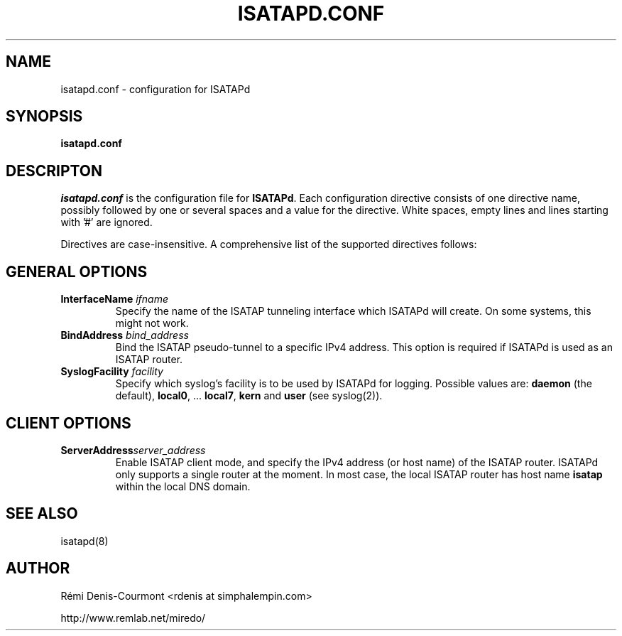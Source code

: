 .\" ***********************************************************************
.\" *  Copyright © 2004-2007 Rémi Denis-Courmont.                         *
.\" *  This program is free software; you can redistribute and/or modify  *
.\" *  it under the terms of the GNU General Public License as published  *
.\" *  by the Free Software Foundation; version 2 of the license.         *
.\" *                                                                     *
.\" *  This program is distributed in the hope that it will be useful,    *
.\" *  but WITHOUT ANY WARRANTY; without even the implied warranty of     *
.\" *  MERCHANTABILITY or FITNESS FOR A PARTICULAR PURPOSE.               *
.\" *  See the GNU General Public License for more details.               *
.\" *                                                                     *
.\" *  You should have received a copy of the GNU General Public License  *
.\" *  along with this program; if not, you can get it from:              *
.\" *  http://www.gnu.org/copyleft/gpl.html                               *
.\" ***********************************************************************
.TH "ISATAPD.CONF" "5" "$Date$" "isatapd" "System Manager's Manual"
.SH NAME
isatapd.conf \- configuration for ISATAPd
.SH SYNOPSIS
.B isatapd.conf

.SH DESCRIPTON
.I isatapd.conf
.RB " is the configuration file for " "ISATAPd" "."
Each configuration directive consists of one directive name, possibly
followed by one or several spaces and a value for the directive.
White spaces, empty lines and lines starting with '#' are ignored.

Directives are case-insensitive. A comprehensive list of the supported
directives follows:

.SH GENERAL OPTIONS
.TP
.BI "InterfaceName " "ifname"
Specify the name of the ISATAP tunneling interface which ISATAPd will
create. On some systems, this might not work.

.TP
.BI "BindAddress " "bind_address"
Bind the ISATAP pseudo-tunnel to a specific IPv4 address. This option
is required if ISATAPd is used as an ISATAP router.

.TP
.BI "SyslogFacility " "facility"
Specify which syslog's facility is to be used by ISATAPd for logging.
.RB "Possible values are: " "daemon" " (the default), " "local0" ","
.RB "... " "local7" ", " "kern" " and " "user" " (see syslog(2))."

.SH CLIENT OPTIONS
.TP
.BI "ServerAddress" "server_address"
Enable ISATAP client mode, and specify the IPv4 address (or host name)
of the ISATAP router. ISATAPd only supports a single router at the
moment.
In most case, the local ISATAP router has host name
.B isatap
within the local DNS domain.

.SH "SEE ALSO"
isatapd(8)

.SH AUTHOR
R\[char233]mi Denis-Courmont <rdenis at simphalempin.com>

http://www.remlab.net/miredo/

